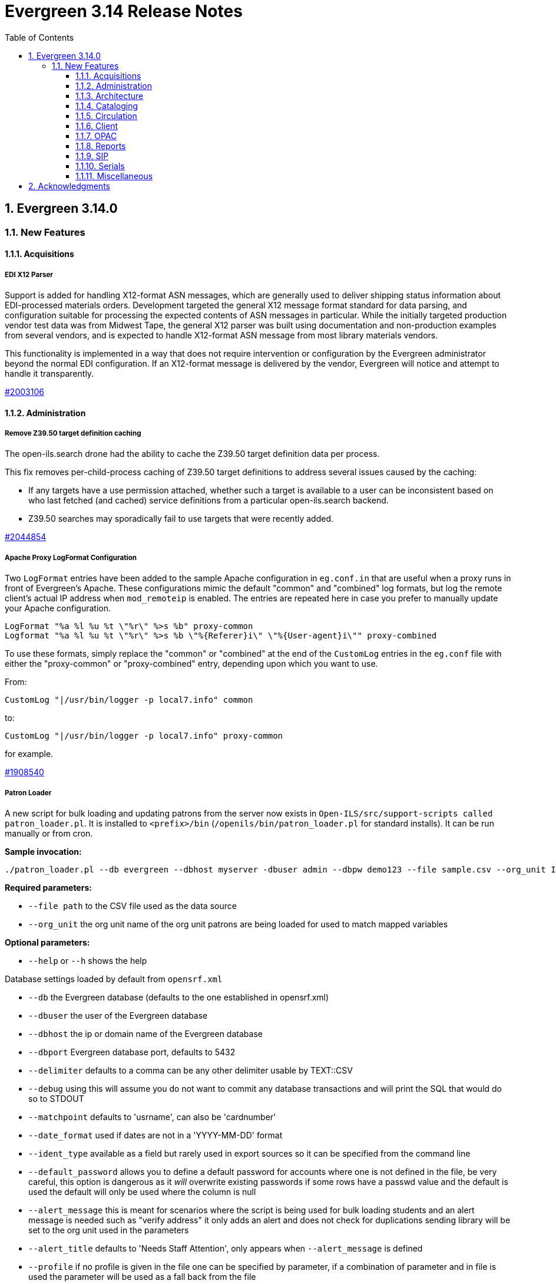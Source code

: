= Evergreen 3.14 Release Notes =
:toc:
:numbered:
:toclevels: 3

== Evergreen 3.14.0 ==

=== New Features ===

:leveloffset: +3

= Acquisitions =

== EDI X12 Parser ==

Support is added for handling X12-format ASN messages, which are generally used
to deliver shipping status information about EDI-processed materials orders.
Development targeted the general X12 message format standard for data parsing,
and configuration suitable for processing the expected contents of ASN messages
in particular.  While the initially targeted production vendor test data was
from Midwest Tape, the general X12 parser was built using documentation and
non-production examples from several vendors, and is expected to handle
X12-format ASN message from most library materials vendors.

This functionality is implemented in a way that does not require intervention
or configuration by the Evergreen administrator beyond the normal EDI
configuration.  If an X12-format message is delivered by the vendor, Evergreen
will notice and attempt to handle it transparently.

https://bugs.launchpad.net/evergreen/+bug/2003106[#2003106]


= Administration =


== Remove Z39.50 target definition caching ==

The open-ils.search drone had the ability to cache the Z39.50 target definition data
per process.

This fix removes per-child-process caching of Z39.50 target definitions
to address several issues caused by the caching:

* If any targets have a use permission attached, whether
  such a target is available to a user can be inconsistent
  based on who last fetched (and cached) service definitions
  from a particular open-ils.search backend.
* Z39.50 searches may sporadically fail to use
  targets that were recently added.

https://bugs.launchpad.net/evergreen/+bug/2044854[#2044854]

== Apache Proxy LogFormat Configuration ==

Two `LogFormat` entries have been added to the sample Apache
configuration in `eg.conf.in` that are useful when a proxy runs in
front of Evergreen's Apache.  These configurations mimic the default
"common" and "combined" log formats, but log the remote client's
actual IP address when `mod_remoteip` is enabled.  The entries are
repeated here in case you prefer to manually update your Apache
configuration.

 LogFormat "%a %l %u %t \"%r\" %>s %b" proxy-common
 Logformat "%a %l %u %t \"%r\" %>s %b \"%{Referer}i\" \"%{User-agent}i\"" proxy-combined

To use these formats, simply replace the "common" or "combined" at the
end of the `CustomLog` entries in the `eg.conf` file with either the
"proxy-common" or "proxy-combined" entry, depending upon which you
want to use.

From:

 CustomLog "|/usr/bin/logger -p local7.info" common

to:

 CustomLog "|/usr/bin/logger -p local7.info" proxy-common

for example.

https://bugs.launchpad.net/evergreen/+bug/1908540[#1908540]

== Patron Loader ==

A new script for bulk loading and updating patrons from the server now exists in `Open-ILS/src/support-scripts called patron_loader.pl`.  It is installed to `<prefix>/bin` (`/openils/bin/patron_loader.pl` for standard installs).  It can be run manually or from cron.

**Sample invocation:**

[source,bash]
-----------------
./patron_loader.pl --db evergreen --dbhost myserver -dbuser admin --dbpw demo123 --file sample.csv --org_unit INNS --date_format "MM/DD/YYYY" --default_password 4444 --alert_message "patron has left swim cap at desk"  --debug
-----------------

**Required parameters:**

* `--file path` to the CSV file used as the data source
* `--org_unit` the org unit name of the org unit patrons are being loaded for used to match mapped variables

**Optional parameters:**

* `--help` or `--h` shows the help

Database settings loaded by default from `opensrf.xml`

* `--db` the Evergreen database (defaults to the one established in opensrf.xml)
* `--dbuser` the user of the Evergreen database
* `--dbhost` the ip or domain name of the Evergreen database
* `--dbport` Evergreen database port, defaults to 5432
* `--delimiter` defaults to a comma can be any other delimiter usable by TEXT::CSV
* `--debug` using this will assume you do not want to commit any database transactions and will print the SQL that would do so to STDOUT
* `--matchpoint` defaults to 'usrname', can also be 'cardnumber'
* `--date_format` used if dates are not in a 'YYYY-MM-DD' format
* `--ident_type` available as a field but rarely used in export sources so it can be specified from the command line
* `--default_password` allows you to define a default password for accounts where one is not defined in the file, be very careful, this option is dangerous as it _will_ overwrite existing passwords if some rows have a passwd value and the default is used the default will only be used where the column is null
* `--alert_message` this is meant for scenarios where the script is being used for bulk loading students and an alert message is needed such as "verify address" it only adds an alert and does not check for duplications sending library will be set to the org unit used in the parameters
* `--alert_title` defaults to 'Needs Staff Attention', only appears when `--alert_message` is defined
* `--profile` if no profile is given in the file one can be specified by parameter, if a combination of parameter and in file is used the parameter will be used as a fall back from the file
* `--home_org` if no library is provided in the file it can be overridden by this, like similar settings if a column with library is present but null in a given row this will be used instead; expects short org name
* `--fill_with_matchpoint` if set will allow you to only have cardnumber or usrname but it must also be your matchpoint, e.g. if you have a cardnumber but not username and cardnumber if your matchpoint with this set the cardnumber will be used for both
* `--nobootstrap` do not load DB config from opensrf.xml

**Required Columns:**

* *cardnumber* - unless using usrname as matchpoint and `--fill_with_matchpoint` is used
* *usrname* - unless using cardnumber as matchpoint and `--fill_with_matchpoint` is used
* *profile* - unless `--profile` is used
* *home_library* - unless `--home_org` is used
* *family_name*
* *first_given_name*

Although data for the above columns are optional in some situations the columns still need to exist in the file.

**Optional Columns:**

* `net_access_level`
* `second_given_name`
* `pref_first_given_name`
* `name_keywords`
* `email`
* `day_phone`
* `evening_phone`
* `other_phone`
* `expire_date`
* `ident_type` - needs id value, not string
* `ident_value`
* `passwd` - if not supplied for a new user a random one will be created on NULL or empty string
* `add1_street1`
* `add1_street2`
* `add1_cit`
* `add1_county`
* `add1_state`
* `add1_country`
* `add1_post_code`
* `add2_street1`
* `add2_street2`
* `add2_cit`
* `add2_county`
* `add2_state`
* `add2_country`
* `add2_post_code`
* `statcat_name1`
* `statcat_value1`
* `statcat_name2`
* `statcat_value2`
* `statcat_name3`
* `statcat_value3`
* `photo_url`

**Mapping:**

Not all data sources can customize the data exported to the CSV so some mapping is allowed.

The `config.patron_loader_header_map` table allows for mapping incoming header names to ones that
are natively expected.  For example, imagine that a school wants to use the 'uid' as
password and the column header will always read 'uid' then you can enter it like this:

 import_header: 'uid'
 default_header: 'passwd'

Two value types can currently be mapped as well, 'home_library' and 'profile' in `patron_loader_value_map`.
These map values in their respective columns instead of the headers.  For example, imagine a
school who exports student profiles of 'Middle School' and 'High School' but both need to load
as the Evergreen profile of 'Student'.  It would be represented with two entries:

 mapping_type: 'profile'
 import_value: 'Middle School'
 native_value: 'Student'

 mapping_type: 'profile'
 import_value: 'High School'
 native_value: 'Student'

You can also map home libraries like this:

 mapping_type: 'home_library'
 import_value: 'South West Elementary'
 native_value: 'BR1'

As a convention the Evergreen database column names are mostly used for the `actor.usr`
columns but it was found in testing that `home_ou` was very confusing so the label of
'library' is used instead and internally adjusted to use `home_ou`.

The column ident_type is treated specially.  It is required by `actor.usr` and does not
have a default but usually doesn't correspond to a exported value from others systems
so it defaults to '3' or 'Other' but you can define it through an optional parameter.

**Overview:**

The script is very conservative checking for an existing cardnumber and usrname.  If
either is found on an account that differs from the one using the match point then it
will skip adding or updating that user.  The match point specified is considered
authoritative and it will update the matching account unless debug is on.

Currently only two set of address columns are supported add1_foo and add2_foo. The script
assumes the addresses being added are authoritative mailing addresses, removes any existing
mailing addresses, adds these and sets the user's mailing_address field to the one from the
addr1_street1 field or addr2_street1 if there is no addr1_street1.  If only a partial address
is given the entire address will be written so long as there is a street1.  Empty strings will
be used for the other values.  If there is no address given then addresses will not be
touched.  Part of the aggressiveness of removing non-specified addresses is to ensure
identifying information for patrons is removed when updating, especially for the use case
of schools bulk updating juveniles.

**Database and Logging:**

The database holds a `actor.patron_loader_log` table that logs sessions and failed rows.

https://bugs.launchpad.net/evergreen/+bug/1786524[#1786524]

== Date / Time Format Settings Deprecated ==

The format.date and format.time org unit settings are no longer used
by the staff client and have been marked Deprecated. If you are not
using these OU settings in a local customization they can be removed
from the database at your convenience.

= Architecture =

== New PostgreSQL Minimum Version ==

Evergreen 3.14 no longer supports new installations on PostgreSQL
versions less than 13.  Evergreen 3.14 is still compatible with
PostgreSQL versions of 10 or higher.  Existing installations may
upgrade to Evergreen 3.14 without requiring a PostreSQL upgrade.

Compatibility with obsolete PostgreSQL database versions is not
guaranteed in the next major Evergreen release.  Users are encouraged
to upgrade to a more recent PostgreSQL version if they are running
PostgreSQL versions between 10 and 12.

The PostgreSQL community recommends a dump and restore from the older
PostgreSQL database to the newer one when upgrading over major
versions.  For more information,
https://www.postgresql.org/docs/current/upgrading.html#UPGRADING-VIA-PGDUMPALL[see the PostgreSQL upgrade documentation].

= Cataloging =

== Angular Record Buckets ==

This work moves the Record Buckets feature into a new and reimagined Angular interface, and adds several new feature improvements.

https://bugs.launchpad.net/evergreen/+bug/2063146[#2063146]

Feature improvements include:

* Reimplementation of the main buckets interfaces in Angular with accessibility and usability improvements.
* New bucket sharing options, including sharing with organizational units, sharing with specific users, and read-write sharing as well as read-only sharing.
* Transfer Bucket Ownership, where users can transfer their bucket to another user.
* Favorites option, allowing a staff user to "star" a bucket to indicate it is a favorite.
* Direct import of either Bib IDs or TCNs, both from a text file as well as in an upload modal.
* Ability to send reports output directly to a new or specified bucket.
* Addition of a new _Buckets_ subtab in the staff catalog interface, displaying a user's favorite and most recently viewed buckets.
* Addition of a quick-add feature in the staff catalog search results list, where a user can add a record directly to a recent or a favorite bucket.
* New buckets admin options available from within the buckets interface, where those with admin permissions can do the following:
** Transfer ownership of others' buckets.
** Edit bucket options and sharing for others' buckets.
* Disambiguation of duplicate bucket entries via a new _Bucket Entry ID_ field, allowing users to intentionally add duplicates and/or remove accidental duplicates.

In addition to feature improvements, this work addresses functional bugs related to record buckets, including:

* https://bugs.launchpad.net/evergreen/+bug/1837933[Bug 1837933] - Record links don't work if ID column is hidden in record bucket query
* https://bugs.launchpad.net/evergreen/+bug/1771568[Bug 1771568] - Record Bucket duplicates require separate removal
* https://bugs.launchpad.net/evergreen/+bug/1870151[Bug 1870151] - Open Record Bucket title in a new tab
* https://bugs.launchpad.net/evergreen/+bug/1819059[Bug 1819059] - When creating a bucket, Evergreen ignores the Publicly Visible? setting
* https://bugs.launchpad.net/evergreen/+bug/1824723[Bug 1824723] - No error message when retrieving non existing shared bucket 
* https://bugs.launchpad.net/evergreen/+bug/1870148[Bug 1870148] - Bucket contents may be removed by other users without warning
* https://bugs.launchpad.net/evergreen/+bug/2027796[Bug 2027796] - When editing a record bucket the changes save without having to click on Apply Changes
* https://bugs.launchpad.net/evergreen/+bug/2063146[Bug 2063146] - Record bucket contents still hang around in the Web client after you've deleted a bucket

This work also introduces some changes to the grid component:

* A new option to have an actions button column at the end of each row.
* Template areas before and after grid toolbar buttons, used here to insert inputs.
* Aligning the right side of the grid toolbar to more closely resemble AngularJS styles, including using the word _Actions_ for the actions menu instead of the checklist icon.

This also introduces a change to the title area in Angular screens. Instead of using the blue alert style, page titles are now left-aligned and have a template area afterward. This is intended to be used for single buttons that represent a primary action on the screen, e.g. Add New [Thing]. This change makes room for a second template area that can be placed to the right of the title, used here for a search box.


This work adds the following new permissions. Note that the _CALL_NUMBER_, _COPY_, and _USER_ permissions are placeholders for potential future work:

* TRANSFER_CONTAINER
* ADMIN_CONTAINER_BIBLIO_RECORD_ENTRY_USER_SHARE
* ADMIN_CONTAINER_CALL_NUMBER_USER_SHARE
* ADMIN_CONTAINER_COPY_USER_SHARE
* ADMIN_CONTAINER_USER_USER_SHARE
* VIEW_CONTAINER_BIBLIO_RECORD_ENTRY_USER_SHARE
* VIEW_CONTAINER_CALL_NUMBER_USER_SHARE
* VIEW_CONTAINER_COPY_USER_SHARE
* VIEW_CONTAINER_USER_USER_SHARE
* ADMIN_CONTAINER_BIBLIO_RECORD_ENTRY_ORG_SHARE
* ADMIN_CONTAINER_CALL_NUMBER_ORG_SHARE
* ADMIN_CONTAINER_COPY_ORG_SHARE
* ADMIN_CONTAINER_USER_ORG_SHARE
* VIEW_CONTAINER_BIBLIO_RECORD_ENTRY_ORG_SHARE
* VIEW_CONTAINER_CALL_NUMBER_ORG_SHARE
* VIEW_CONTAINER_COPY_ORG_SHARE
* VIEW_CONTAINER_USER_ORG_SHARE

== marc_export Exports Public Copy Notes and Copy Tags ==

Public copy notes and tags are now exported by `marc_export` in the
852 subfield z when the `--items` option is used.

Copy tags come before copy notes, and tags with a URL come before
those without.  The URL of a copy tag (if any) is added to 852
subfield u.  The copy tags are ordered such that the first subfield z
should correspond to the first subfield u and so on if there is more
than one URL.

https://bugs.launchpad.net/bugs/2045440[#2045440]

== Option to Require Monograph Parts ==

The Require Monographic Part when Present Library Setting,
`circ.holds.ui_require_monographic_part_when_present`, has been
expanded to also require that all copies on the parent bibliographic
record have a part when the setting is active.

This setting requires a patron to select a monograph part when placing
a hold if any parts exist on the bibliographic record.  In a logical
extension of this behavior, the setting now also requires catalogers
to use parts on all copies when any copy at the library have parts.

The change in behavior only affects the library/organization unit
where the setting is set or its sub-units.

https://bugs.launchpad.net/bugs/2018014[#2018014]

== SuperCat/unAPI Export Public Copy Tags ==

SuperCat and unAPI can now export public copy tags when copies are
exported.

To request the export of copy tags via unAPI, add `acpt` to the URL
"includes" section.

https://bugs.launchpad.net/bugs/2047442[#2047442]

= Circulation =

== Hold Reset Reasons ==

**New database tables**

. action.hold_request_reset_reason
. action.hold_request_reset_reason_entry

Hold reset reasons allow staff to see when and why a hold request has been reset. Reset reasons are generated any time a hold has been reset, whether that's a manual reset from a staff member or automatically because a hold has reached the hold retarget interval. This can be very useful for debugging the hold targeter or identifying bad actors in the system.

**Types of Reset Reasons**

There are ten different types of reset reasons that can be identified.

. HOLD_TIMED_OUT
. HOLD_MANUAL_RESET
. HOLD_BETTER_HOLD
. HOLD_FROZEN
. HOLD_UNFROZEN
. HOLD_CANCELED
. HOLD_UNCANCELED
. HOLD_UPDATED
. HOLD_CHECKED_OUT
. HOLD_CHECKED_IN

**Viewing Reset Reasons**

Staff can view reset reasons for a hold via a patron's *holds* tab.

. Open patron's page.
. Click *holds* tab.
. Select a hold to investigate.
. Click *detail view*.
. Click *Reset Entries*
. Order can be reversed to show most recent resets first.

**New srfsh script**

This feature includes a script that you can setup as a cron job to maintain the action.hold_request_reset_entry table:

`purge_hold_reset_reason_entries.srfsh`

This script defaults to "1 year" but can be overridden on a library by library basis via YAOUS.

**New library settings**

. circ.hold_reset_reason_entry_age_threshold
. circ.hold_retarget_previous_targets_interval

https://bugs.launchpad.net/bugs/2012669[#2012669]

== Self-Checkout Angular Port ==

The patron self-checkout interface is now available as an Angular port of 
the interface.

https://myhost.mydomain/eg2/staff/selfcheck

**New Print Templates**

New self-check print templates are available under 
Administration => Server Administration => Print Templates

* Self-Checkout Checkouts
* Self-Checkout Fines
* Self-Checkout Holds
* Self-Checkout Items Out

https://bugs.launchpad.net/bugs/1840773[#1840773]


= Client =

== Dark Mode ==

The staff client now supports both light and dark modes.  By default, the staff client will
use the color mode setting from your operating system.  That is to say, if you have turned on
Dark Mode for your operating system, or if your operating system defaults to Dark Mode, the
Evergreen staff client will now also display in Dark Mode. 

If you'd like to use a different color mode in the staff client than your operating system
setting, you can do so using the color mode selector in the navigation bar at the top of the
staff client.  If you want to resume using your operating system's color mode, you can set
the color mode selector to "Auto".

https://bugs.launchpad.net/evergreen/+bug/1740529[#1740529]

== Staff Multi-Factor Authentication ==

Adding support to the Staff Client for Multi-Factor Authentication.  Supported factors:

 * WebAuthn (YubiKey, Paired phones/tablets, Windows Hello, etc)
 * Time-based One-Time Password (Google Authenticator, Twilio Authy, etc)
 * SMS One-Time codes
 * Email One-Time codes

https://bugs.launchpad.net/bugs/2071636[#2071636]

= OPAC =


== OPAC setting to show/hide carousels ==

There is a new setting to hide carousels from the public catalog.  This can be useful in cases
where carousels are created for use in other sites (e.g. on library websites), rather than
for use in the public catalog.

You can turn off carousels in config.tt2 by setting `ctx.show_carousels` to `'false'`.

https://bugs.launchpad.net/bugs/2009903[#2009903]

== OPAC Accessibility Bugfixes ==

OPAC overhaul of accessibility in several categories:

* Headings, landmarks, and HTML structure
* Eliminating layout tables and fixing data table semantics
* Revised responsive layouts for better screen magnification support
* Form field labels, fieldset groups, error message associations
* Font size inconsistencies; respect users' browser font size settings
* Color contrast; moving hard-coded colors to variables
* Focus outline consistency and visibility; form focus behavior
* New datepicker with keyboard support
* New tooltips with keyboard support; move most tooltips to visible text
* Clarifying instructions and hints (forms, browse case sensitivity)
* Adding unique descriptions to item action labels ("close", "delete")
* Revised timed logout behavior that allows users to ask for more time

https://bugs.launchpad.net/bugs/2048666[#2048666]

== Patron Self Registration Updates ==

Improves styling and accessiblity and adds the following library settings:

* _Hide Username field in Patron Self-Reg._ - Hides the Requested Username field in the Patron Self-Registration interface.
* _Patron Self-Reg. Date of Birth Order_ - The order in which to present the Month, Day, and Year elements for the Date of Birth field in Patron Self-Registration. Use the letter M for Month, D for Day, and Y for Year. Examples: MDY, DMY, YMD.

https://bugs.launchpad.net/evergreen/+bug/2065448[#2065448]

= Reports =

== Reports Security Enhancements ==

=== Run time reporting security ===

The new Report Security functionality is primarily configured through
the addition of XML attributes to elements in the Fieldmapper XML file,
fm_IDL.xml.  These new attributes fall into three categories:

* Field value redaction - Database functions are used to optionally redact, with NULL or an administrator-supplied alternate literal value, the original value stored in the column (field) of each row.
* Core class row restriction - In addition to any report-supplied criteria, rows from the core reporting source are evaluated by database functions in order to determine whether they can be included in report output.
* Joined class row restriction - JOIN and WHERE clause conditions that make use of database functions are added to the generated query to restrict access to rows on non-core sources.

All restriction definitions can make use of the full set of fields on
the restricted source (LEFT side for core source and link-element
projected sources, RIGHT side for class-level projection-restricted
sources), the staff user that scheduled the report run, and any
aribtrary liternal value, though typically the last will be a set of
one or more permissions to be tested.

Many of the existing, permission-related database functions can act as
redaction and join/projection restriction functions.  Additional
functions are supplied as part of this development in order to
faciliated restrictions based on Patron Opt-In values in effect at the
time a report is run.

See the https://docs.evergreen-ils.org/docs/latest/reports/reports_security_idl.html[Reports Security documentation] for more details.

=== Report output security restrictions ===

In addition to report content security restrictions, report output visibility
is now, optionally, restricted based on whether the accessing user either owns
the report output, or they have at least the VIEW_REPORT_OUTPUT permission at a
location to which the folder in which the output lives has been shared.

Administrators can add additional required permissions via the
OILSProxyPermissions Apache configuration value in the report output <Location>
section of the eg_vhost configuration file.

https://bugs.launchpad.net/evergreen/+bug/2043142[#2043142]

= SIP =

== Return an OK Screen Message for Users in Good Standing ==

If your PC management system or selfcheck looks for a screen
message value of OK to evaulate user standing this can be
enabled by adding the want_patron_ok value to a sip login
and setting the value to true. Using a login setting like
this allows you to only send this screeen message to those
clients that expect it.

https://bugs.launchpad.net/bugs/1613335[#1613335]

= Serials =

== Angular Quick Receive ==

The Angular Staff Catalog now has a Serials Quick Receive feature,
similar to the one from the traditional catalog.

https://bugs.launchpad.net/bugs/1906462[#1906462]

= Miscellaneous =

* Customizing the label for items with no parts (formerly "All Parts" or "Any Part") (https://bugs.launchpad.net/evergreen/+bug/2065448[Bug 2065448])
** This feature creates a new table for localizable strings intended to be used in UI's. This is not a replacement for the existing I18N system for templates, but does allow developers to choose some strings to be more easily accessible to staff/admins for dynamic localization. The string we're focused on here is a replacement for the "All Parts" and "Any Part" label in various Place Hold interfaces when monographic parts are an option.
** There is a UI for managing such strings under *Administration -> Server Administration -> I18N: Localized UI Strings*. An admin could change the "string" field directly, or use the existing Apply Translation mechanism to customize the string for a specific locale.
** As a bonus feature, we also expose an alternate UI for handling entries for said Translation mechanism. This can be found under *Administration -> Server Administration -> I18N: Localized Fieldmapper Strings*.
** These customizations are global to the Evergreen installation.
* SVG logos; support for forced colors mode (https://bugs.launchpad.net/evergreen/+bug/2049657[Bug 2049657])
* Fix an accessibility issue in staff client forms. (https://bugs.launchpad.net/evergreen/+bug/2067115[Bug 2067115])
* Add a print button to the Desk and Staff User Payment grids to (https://bugs.launchpad.net/evergreen/+bug/2003090[Bug 2003090])
* Improves staff catalog search preferences, including ability (https://bugs.launchpad.net/evergreen/+bug/1783408[Bug 1783408])
* Changes 'Clear?' to 'Delete' in Manage Copy Alerts (https://bugs.launchpad.net/evergreen/+bug/1788063[Bug 1788063])
* Hides Edit call number link if missing permission (https://bugs.launchpad.net/evergreen/+bug/2015112[Bug 2015112])
* Makes the grid icon column header's tooltip configurable (https://bugs.launchpad.net/evergreen/+bug/1861331[Bug 1861331])
* Corrects current page ARIA in staff catalog pagination (https://bugs.launchpad.net/evergreen/+bug/2058747[Bug 2058747])
* Adds User Permission Group name and ID to the AngularJS Hold Shelf list interface. (https://bugs.launchpad.net/evergreen/+bug/2068755[Bug 2068755])
* Fixes the barcode input label in Scan Item as Missing Pieces. (https://bugs.launchpad.net/evergreen/+bug/2058287[Bug 2058287])
* Update automated tests for the staff client. (https://bugs.launchpad.net/evergreen/+bug/2069098[Bug 2069098])
* Fix bug that prevented action triggers from processing when granularity is an empty string. (https://bugs.launchpad.net/evergreen/+bug/2026206[Bug 2026206])
* Patch Insecure direct object reference (IDOR) vulnerability for action trigger output in OPAC list printing feature. (https://bugs.launchpad.net/evergreen/+bug/2070078[Bug 2070078])
* Remediates a reflected Cross-site Scripting (XSS) vulnerability in the public catalog browse feature. (https://bugs.launchpad.net/evergreen/+bug/2069959[Bug 2069959])
* Mitigate a reflected cross-site scripting (XSS) vulnerability in the public catalog. (https://bugs.launchpad.net/evergreen/+bug/2019157[Bug 2019157])
* Fixes Angular Search Preferences being empty after login (https://bugs.launchpad.net/evergreen/+bug/2072430[Bug 2072430])
* The setting to require a monographic part when placing a hold now also requires that all copies have parts on a record with parts. (https://bugs.launchpad.net/evergreen/+bug/2018014[Bug 2018014])
* add <label> to prompt dialog text; autofocus prompt input. (https://bugs.launchpad.net/evergreen/+bug/2072776[Bug 2072776])
* Increase automated test coverage of circ limit sets. (https://bugs.launchpad.net/evergreen/+bug/2048425[Bug 2048425])
* Fix bug that prevented staff from placing holds for patrons with SMS notification preferences when SMS is not enabled in library settings. (https://bugs.launchpad.net/evergreen/+bug/2073990[Bug 2073990])
* Fixes headings and links in staff catalog docs.
* Update the bootstrap dependency in the staff client. (https://bugs.launchpad.net/evergreen/+bug/2073127[Bug 2073127])
* Remove unintended grey stripes from popup dialogs in the staff client. (https://bugs.launchpad.net/evergreen/+bug/2073014[Bug 2073014])
* Allow users to save grid settings in Acquisitions Distribution Formulas administrative interface. (https://bugs.launchpad.net/evergreen/+bug/2069750[Bug 2069750])
* Hide the "Credit Available" and Patron Credit payment options when patron credit is disabled on bills screen. (https://bugs.launchpad.net/evergreen/+bug/1810419[Bug 1810419])
* After checking out an item with a deposit, show the updated balance in patron summary. (https://bugs.launchpad.net/evergreen/+bug/2069891[Bug 2069891])
* Show the deposit amount (if any) on the overrideable events dialog in checkout interface. (https://bugs.launchpad.net/evergreen/+bug/2069890[Bug 2069890])
* Accessible toast markup; new toast duration WS setting. (https://bugs.launchpad.net/evergreen/+bug/1836686[Bug 1836686])
* Fixes the OPAC Shelving Location Group sort to honor (https://bugs.launchpad.net/evergreen/+bug/2076357[Bug 2076357])
* Fixes silent failure in offline mode Reprint Last Receipt. (https://bugs.launchpad.net/evergreen/+bug/1806780[Bug 1806780])
* More specific "Close" labels for dialog buttons (https://bugs.launchpad.net/evergreen/+bug/2076677[Bug 2076677])
* i18n for staff catalog Browse search form label (https://bugs.launchpad.net/evergreen/+bug/2069617[Bug 2069617])
* i18n for BooPAC circ history "Delete Selected" button (https://bugs.launchpad.net/evergreen/+bug/2076420[Bug 2076420])
* Prevent the shelving location group from being dropped in (https://bugs.launchpad.net/evergreen/+bug/2077998[Bug 2077998])
* Adds keyboard shortcut hints to staff navigation menus (https://bugs.launchpad.net/evergreen/+bug/1622358[Bug 1622358])
* Style keyboard shortcut hints in staff menus (https://bugs.launchpad.net/evergreen/+bug/1622358[Bug 1622358])
* Allow receiving cancelled or backordered line items in Acq Search (https://bugs.launchpad.net/evergreen/+bug/2047940[Bug 2047940])
* Allow users to save grid settings in Conjoined Items grid. (https://bugs.launchpad.net/evergreen/+bug/2069472[Bug 2069472])
* Sort report templates grid by name, rather than create date. (https://bugs.launchpad.net/evergreen/+bug/2077441[Bug 2077441])
* Fixes the Canadian Dollars currency symbol to CAD for acquisitions. (https://bugs.launchpad.net/evergreen/+bug/1807998[Bug 1807998])
* updates to column picker docs (https://bugs.launchpad.net/evergreen/+bug/2067746[Bug 2067746])
* Updates to Holds Pull List documentation (https://bugs.launchpad.net/evergreen/+bug/2067739[Bug 2067739])
* Adds updates regarding barred and inactive accounts (https://bugs.launchpad.net/evergreen/+bug/2062004[Bug 2062004])
* Fixes typo in 'Bib source for brief records' library setting (https://bugs.launchpad.net/evergreen/+bug/1910580[Bug 1910580])
* Prevents the same record from appearing in a carousel created from a bucket more than once (https://bugs.launchpad.net/evergreen/+bug/2059034[Bug 2059034])
* Updates the wording on the latency test page to be a little more user-friendly. (https://bugs.launchpad.net/evergreen/+bug/2064355[Bug 2064355])
* Displays permission group ID in admin page. (https://bugs.launchpad.net/evergreen/+bug/2077631[Bug 2077631])
* Reporter: Normalize count and date transforms, and add round transform (https://bugs.launchpad.net/evergreen/+bug/2071372[Bug 2071372])
* Improve support for report templates created using previous versions of the reporter. (https://bugs.launchpad.net/evergreen/+bug/2077098[Bug 2077098])
* Allows staff to edit survey questions and answers with UPDATE_SURVEY perm (https://bugs.launchpad.net/evergreen/+bug/1910444[Bug 1910444])
* Allows staff to create and delete surveys with CREATE_SURVEY and DELETE_SURVEY perms (https://bugs.launchpad.net/evergreen/+bug/1910444[Bug 1910444])
* Allows staff to take survey responses with UPDATE_USER perm. (https://bugs.launchpad.net/evergreen/+bug/1910444[Bug 1910444])
* Rename "View Borrowing History" privacy waiver to "Obtain Circulation Information" for accuracy. (https://bugs.launchpad.net/evergreen/+bug/2054595[Bug 2054595])
* Add a --check-leader flag to marc_export to force leaders to 24 characters. (https://bugs.launchpad.net/evergreen/+bug/2063350[Bug 2063350])
* Speed up Bootstrap OPAC by removing extra copy of jQuery (https://bugs.launchpad.net/evergreen/+bug/2078985[Bug 2078985])
* Update a dependency in a Github action that documentation contributors use to check their work. (https://bugs.launchpad.net/evergreen/+bug/2979835[Bug 2979835])
* Improve display of ebook API items in the public catalog. (https://bugs.launchpad.net/evergreen/+bug/1982217[Bug 1982217])
* Consider age protection when determining if a patron can renew an item that others are waiting for. (https://bugs.launchpad.net/evergreen/+bug/1989740[Bug 1989740])
* Fix bug in Merge/Overlay Profile preserve specifications. (https://bugs.launchpad.net/evergreen/+bug/1878984[Bug 1878984])
* Silence console errors in staff navigation menu (https://bugs.launchpad.net/evergreen/+bug/2077753[Bug 2077753])
* Check the staff client authentication session every three minutes, reducing chances of hidden eviction of the session (https://bugs.launchpad.net/evergreen/+bug/2034956[Bug 2034956])
* Updates 'Circulating Library' to 'Checkout / Renewal Library' where relevant (https://bugs.launchpad.net/evergreen/+bug/2068934[Bug 2068934])
* Improves processing of receipts with images. (https://bugs.launchpad.net/evergreen/+bug/2076225[Bug 2076225])
* Changes all Concerto test data passwords to demo123. (https://bugs.launchpad.net/evergreen/+bug/2068740[Bug 2068740])
* Adds creator and last editor to parts. (https://bugs.launchpad.net/evergreen/+bug/1962757[Bug 1962757])
* Fixes issue with numeric usernames when AuthProxy falls (https://bugs.launchpad.net/evergreen/+bug/1828456[Bug 1828456])
* Allow acquisitions vendor MARC Order record load even if some subfields are empty. (https://bugs.launchpad.net/evergreen/+bug/924952[Bug 924952])
* Updates Sip2 Patron Status to support subfields "too many items charged" subfield (05) and "too many items lost" subfield (09). (https://bugs.launchpad.net/evergreen/+bug/1980978[Bug 1980978])
* Make sure the MFA screen does not display when MFA is not enabled. (https://bugs.launchpad.net/evergreen/+bug/2080764[Bug 2080764])
* Allow staff to hide facets sidebar in catalog results (https://bugs.launchpad.net/evergreen/+bug/2073988[Bug 2073988])
* Fixes mouse selection of autosuggest searches. (https://bugs.launchpad.net/evergreen/+bug/2061004[Bug 2061004])
* Fixes issue where self check screen is blank when user's email doesn't contain an @ sign (https://bugs.launchpad.net/evergreen/+bug/2081758[Bug 2081758])
* Automate part of the build process. (https://bugs.launchpad.net/evergreen/+bug/2082120[Bug 2082120])
* Update test data. (https://bugs.launchpad.net/evergreen/+bug/2081634[Bug 2081634])
* Give OPAC users more time before logging out if needed (https://bugs.launchpad.net/evergreen/+bug/1894900[Bug 1894900])
* Patron status badges; persistent patron search form (https://bugs.launchpad.net/evergreen/+bug/2065344[Bug 2065344])
* Shared depth selector component (https://bugs.launchpad.net/evergreen/+bug/2065344[Bug 2065344])
* Angular Circulation notes, alerts, and messages (https://bugs.launchpad.net/evergreen/+bug/2065344[Bug 2065344])
* Side navigation for Angular Circulation (https://bugs.launchpad.net/evergreen/+bug/2065344[Bug 2065344])
* Fix line item cancellation failure due to undefined volume retrieval. (https://bugs.launchpad.net/evergreen/+bug/2084096[Bug 2084096])
* DOB input compatibility for old OPAC self-reg templates (https://bugs.launchpad.net/evergreen/+bug/2084166[Bug 2084166])
* Bugfix for record bucket sharing perm check. (https://bugs.launchpad.net/evergreen/+bug/2084835[Bug 2084835])


:leveloffset: 0


== Acknowledgments ==

The Evergreen project would like to acknowledge the following
organizations that commissioned developments in this release of
Evergreen:

* BC Libraries Cooperative
* Evergreen Community Development Initiative (ECDI)
* King County Library System
* PAILS
* Traverse des Sioux Library

We would also like to thank the following individuals who contributed
code, translations, documentation, patches and tests to this release of
Evergreen:

* Alberto Martinez
* Andrea Buntz Neiman
* Bill Erickson
* Blake Graham-Henderson
* Chris Hancock
* Chris Sharp
* Christine Burns
* Dan Briem
* Elizabeth Davis
* Galen Charlton
* Gina Monti
* Ian Skelskey
* Jane Sandberg
* Jason Boyer
* Jason Etheridge
* Jason Stephenson
* Jeff Davis
* Jennifer Pringle
* Jennifer Weston
* Jessica Woolford
* John Amundson
* Josh Stompro
* Kathy Lussier
* kdandy1
* Lena Hernandez
* Linda Jansová
* Lindsay Stratton
* Llewellyn Marshall
* Madison Kochel
* Martha Driscoll
* Mary Llewellyn
* Michele Morgan
* Mike Rylander
* Rogan Hamby
* Ruth Frasur Davis
* Scott Angel
* Shula Link
* Stephanie Leary
* Steven Mayo
* Susan Morrison
* Terran McCanna
* Tiffany Little
* Tina Ji

We also thank the following organizations whose employees contributed
patches:

* BC Libraries Cooperative
* Bibliomation Inc.
* C/W MARS, Inc.
* Equinox Open Library Initiative
* Evergreen Community Development Initiative (ECDI)
* Georgia Public Library Service (PINES)
* King County Library System
* MOBIUS
* NC Cardinal
* NOBLE
* PAILS
* Princeton University

We would also like to thank the National Network for Equitable Library
Service (Canada) whose employees performed accessibility testing for
Evergreen:

* David Kopman
* Deanna Ng
* Ka Li
* Laetitia Mfamobani
* Melody Shih
* Michael Krupp
* Patrick Bouchard
* Riane Lapaire
* Simon Jaeger
* Tait Hoyem

We regret any omissions.  If a contributor has been inadvertently
missed, please open a bug at http://bugs.launchpad.net/evergreen/
with a correction.

